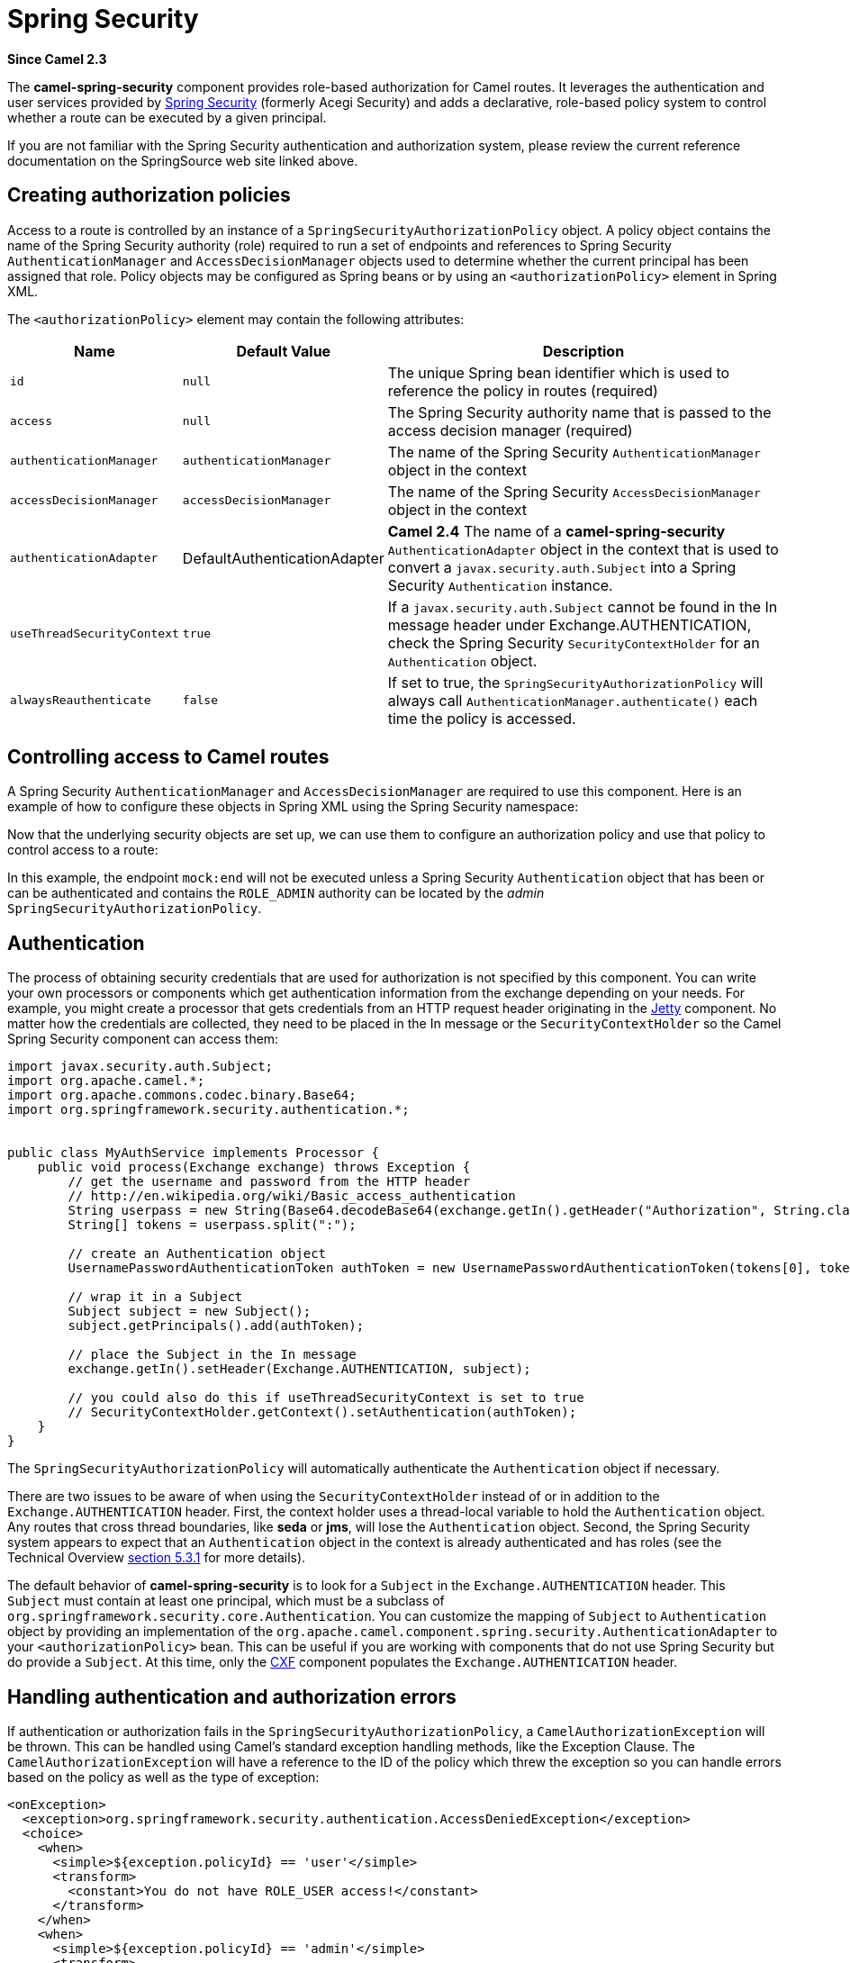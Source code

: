 [[spring-security-component]]
= Spring Security Component
//THIS FILE IS COPIED: EDIT THE SOURCE FILE:
:page-source: components/camel-spring-security/src/main/docs/spring-security.adoc
:docTitle: Spring Security
:artifactId: camel-spring-security
:description: Security using Spring Security
:since: 2.3

*Since Camel {since}*

The *camel-spring-security* component provides role-based authorization
for Camel routes. It leverages the authentication and user services
provided by
http://static.springsource.org/spring-security/site/index.html[Spring
Security] (formerly Acegi Security) and adds a declarative, role-based
policy system to control whether a route can be executed by a given
principal.

If you are not familiar with the Spring Security authentication and
authorization system, please review the current reference documentation
on the SpringSource web site linked above.

[[SpringSecurity-Creatingauthorizationpolicies]]
== Creating authorization policies

Access to a route is controlled by an instance of a
`SpringSecurityAuthorizationPolicy` object. A policy object contains the
name of the Spring Security authority (role) required to run a set of
endpoints and references to Spring Security `AuthenticationManager` and
`AccessDecisionManager` objects used to determine whether the current
principal has been assigned that role. Policy objects may be configured
as Spring beans or by using an `<authorizationPolicy>` element in Spring
XML.

The `<authorizationPolicy>` element may contain the following
attributes:

[width="100%",cols="10%,10%,80%",options="header",]
|=======================================================================
|Name |Default Value |Description

|`id` |`null` |The unique Spring bean identifier which is used to reference the policy
in routes (required)

|`access` |`null` |The Spring Security authority name that is passed to the access decision
manager (required)

|`authenticationManager` |`authenticationManager` |The name of the Spring Security `AuthenticationManager` object in the
context

|`accessDecisionManager` |`accessDecisionManager` |The name of the Spring Security `AccessDecisionManager` object in the
context

|`authenticationAdapter` |DefaultAuthenticationAdapter |*Camel 2.4* The name of a *camel-spring-security*
`AuthenticationAdapter` object in the context that is used to convert a
`javax.security.auth.Subject` into a Spring Security `Authentication`
instance.

|`useThreadSecurityContext` |`true` |If a `javax.security.auth.Subject` cannot be found in the In message
header under Exchange.AUTHENTICATION, check the Spring Security
`SecurityContextHolder` for an `Authentication` object.

|`alwaysReauthenticate` |`false` |If set to true, the `SpringSecurityAuthorizationPolicy` will always call
`AuthenticationManager.authenticate()` each time the policy is accessed.
|=======================================================================

[[SpringSecurity-ControllingaccesstoCamelroutes]]
== Controlling access to Camel routes

A Spring Security `AuthenticationManager` and `AccessDecisionManager`
are required to use this component. Here is an example of how to
configure these objects in Spring XML using the Spring Security
namespace:

Now that the underlying security objects are set up, we can use them to
configure an authorization policy and use that policy to control access
to a route:

In this example, the endpoint `mock:end` will not be executed unless a
Spring Security `Authentication` object that has been or can be
authenticated and contains the `ROLE_ADMIN` authority can be located by
the _admin_ `SpringSecurityAuthorizationPolicy`.

[[SpringSecurity-Authentication]]
== Authentication

The process of obtaining security credentials that are used for
authorization is not specified by this component. You can write your own
processors or components which get authentication information from the
exchange depending on your needs. For example, you might create a
processor that gets credentials from an HTTP request header originating
in the xref:jetty-component.adoc[Jetty] component. No matter how the credentials
are collected, they need to be placed in the In message or the
`SecurityContextHolder` so the Camel Spring Security component can access them:

[source,java]
----------------------------------------------------------------------------------------------------------------------
import javax.security.auth.Subject;
import org.apache.camel.*;
import org.apache.commons.codec.binary.Base64;
import org.springframework.security.authentication.*;


public class MyAuthService implements Processor {
    public void process(Exchange exchange) throws Exception {
        // get the username and password from the HTTP header
        // http://en.wikipedia.org/wiki/Basic_access_authentication
        String userpass = new String(Base64.decodeBase64(exchange.getIn().getHeader("Authorization", String.class)));
        String[] tokens = userpass.split(":");
        
        // create an Authentication object
        UsernamePasswordAuthenticationToken authToken = new UsernamePasswordAuthenticationToken(tokens[0], tokens[1]);

        // wrap it in a Subject
        Subject subject = new Subject();
        subject.getPrincipals().add(authToken);

        // place the Subject in the In message
        exchange.getIn().setHeader(Exchange.AUTHENTICATION, subject);

        // you could also do this if useThreadSecurityContext is set to true
        // SecurityContextHolder.getContext().setAuthentication(authToken);
    }
}
----------------------------------------------------------------------------------------------------------------------

The `SpringSecurityAuthorizationPolicy` will automatically authenticate
the `Authentication` object if necessary.

There are two issues to be aware of when using the
`SecurityContextHolder` instead of or in addition to the
`Exchange.AUTHENTICATION` header. First, the context holder uses a
thread-local variable to hold the `Authentication` object. Any routes
that cross thread boundaries, like *seda* or *jms*, will lose the
`Authentication` object. Second, the Spring Security system appears to
expect that an `Authentication` object in the context is already
authenticated and has roles (see the Technical Overview
http://static.springsource.org/spring-security/site/docs/3.0.x/reference/technical-overview.html#tech-intro-authentication[section
5.3.1] for more details).

The default behavior of *camel-spring-security* is to look for a
`Subject` in the `Exchange.AUTHENTICATION` header. This `Subject` must
contain at least one principal, which must be a subclass of
`org.springframework.security.core.Authentication`. You can customize
the mapping of `Subject` to `Authentication` object by providing an
implementation of the
`org.apache.camel.component.spring.security.AuthenticationAdapter` to
your `<authorizationPolicy>` bean. This can be useful if you are working
with components that do not use Spring Security but do provide a
`Subject`. At this time, only the xref:cxf-component.adoc[CXF] component populates
the `Exchange.AUTHENTICATION` header.

[[SpringSecurity-Handlingauthenticationandauthorizationerrors]]
== Handling authentication and authorization errors

If authentication or authorization fails in the
`SpringSecurityAuthorizationPolicy`, a `CamelAuthorizationException`
will be thrown. This can be handled using Camel's standard exception
handling methods, like the Exception Clause.
The `CamelAuthorizationException` will have a reference to the ID of the
policy which threw the exception so you can handle errors based on the
policy as well as the type of exception:

[source,xml]
------------------------------------------------------------------------------------------
<onException>
  <exception>org.springframework.security.authentication.AccessDeniedException</exception>
  <choice>
    <when>
      <simple>${exception.policyId} == 'user'</simple>
      <transform>
        <constant>You do not have ROLE_USER access!</constant>
      </transform>
    </when>
    <when>
      <simple>${exception.policyId} == 'admin'</simple>
      <transform>
        <constant>You do not have ROLE_ADMIN access!</constant>
      </transform>
    </when>
  </choice>
</onException>
------------------------------------------------------------------------------------------

[[SpringSecurity-Dependencies]]
== Dependencies

Maven users will need to add the following dependency to their `pom.xml`
for this component:

[source,xml]
-------------------------------------------------
 
<dependency> 
  <groupId>org.apache.camel</groupId> 
  <artifactId>camel-spring-security</artifactId> 
  <version>2.4.0</version> 
</dependency> 
-------------------------------------------------

This dependency will also pull in
`org.springframework.security:spring-security-core:3.0.3.RELEASE` and
`org.springframework.security:spring-security-config:3.0.3.RELEASE`.

[[SpringSecurity-SeeAlso]]
